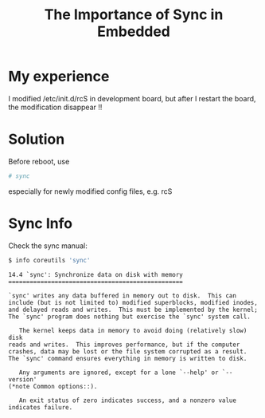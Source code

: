 #+TITLE: The Importance of Sync in Embedded
#+options: ^:nil

* My experience
I modified /etc/init.d/rcS in development board, but after I
restart the board, the modification disappear !!

* Solution
Before reboot, use 
#+BEGIN_SRC sh
# sync
#+END_SRC 
especially for newly modified config files, e.g. rcS

* Sync Info
Check the sync manual:
#+BEGIN_SRC sh
$ info coreutils 'sync'
#+END_SRC

#+BEGIN_SRC info
14.4 `sync': Synchronize data on disk with memory
=================================================

`sync' writes any data buffered in memory out to disk.  This can
include (but is not limited to) modified superblocks, modified inodes,
and delayed reads and writes.  This must be implemented by the kernel;
The `sync' program does nothing but exercise the `sync' system call.

   The kernel keeps data in memory to avoid doing (relatively slow) disk
reads and writes.  This improves performance, but if the computer
crashes, data may be lost or the file system corrupted as a result.
The `sync' command ensures everything in memory is written to disk.

   Any arguments are ignored, except for a lone `--help' or `--version'
(*note Common options::).

   An exit status of zero indicates success, and a nonzero value
indicates failure.

#+END_SRC
